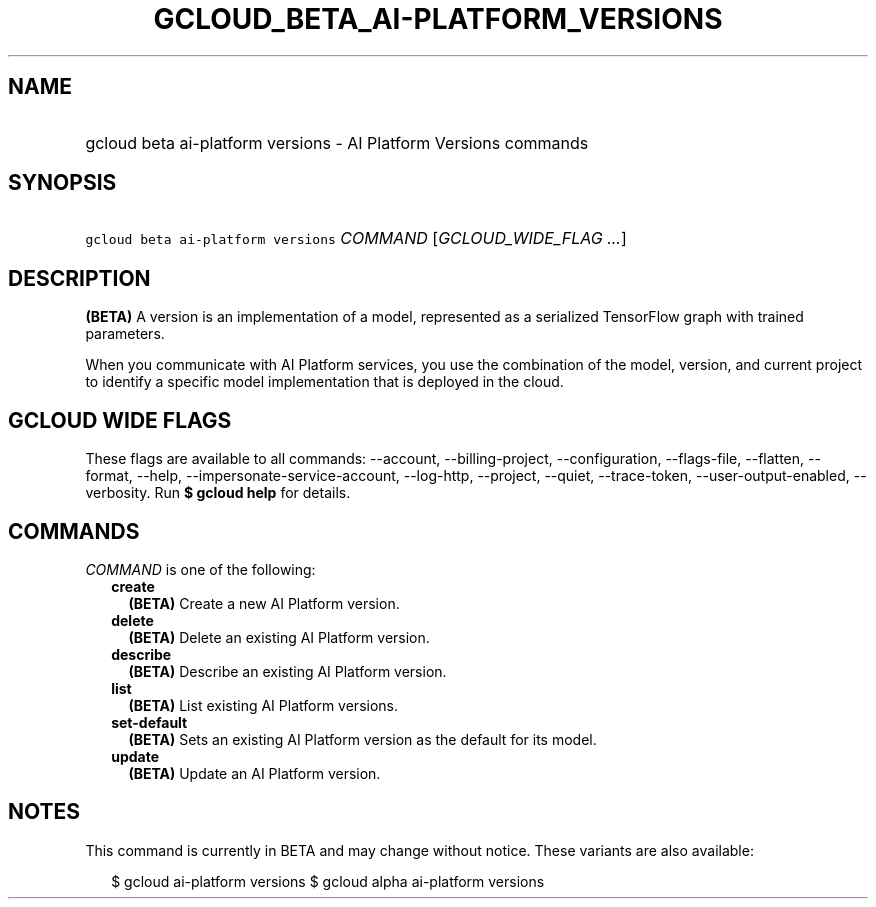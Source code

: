 
.TH "GCLOUD_BETA_AI\-PLATFORM_VERSIONS" 1



.SH "NAME"
.HP
gcloud beta ai\-platform versions \- AI Platform Versions commands



.SH "SYNOPSIS"
.HP
\f5gcloud beta ai\-platform versions\fR \fICOMMAND\fR [\fIGCLOUD_WIDE_FLAG\ ...\fR]



.SH "DESCRIPTION"

\fB(BETA)\fR A version is an implementation of a model, represented as a
serialized TensorFlow graph with trained parameters.

When you communicate with AI Platform services, you use the combination of the
model, version, and current project to identify a specific model implementation
that is deployed in the cloud.



.SH "GCLOUD WIDE FLAGS"

These flags are available to all commands: \-\-account, \-\-billing\-project,
\-\-configuration, \-\-flags\-file, \-\-flatten, \-\-format, \-\-help,
\-\-impersonate\-service\-account, \-\-log\-http, \-\-project, \-\-quiet,
\-\-trace\-token, \-\-user\-output\-enabled, \-\-verbosity. Run \fB$ gcloud
help\fR for details.



.SH "COMMANDS"

\f5\fICOMMAND\fR\fR is one of the following:

.RS 2m
.TP 2m
\fBcreate\fR
\fB(BETA)\fR Create a new AI Platform version.

.TP 2m
\fBdelete\fR
\fB(BETA)\fR Delete an existing AI Platform version.

.TP 2m
\fBdescribe\fR
\fB(BETA)\fR Describe an existing AI Platform version.

.TP 2m
\fBlist\fR
\fB(BETA)\fR List existing AI Platform versions.

.TP 2m
\fBset\-default\fR
\fB(BETA)\fR Sets an existing AI Platform version as the default for its model.

.TP 2m
\fBupdate\fR
\fB(BETA)\fR Update an AI Platform version.


.RE
.sp

.SH "NOTES"

This command is currently in BETA and may change without notice. These variants
are also available:

.RS 2m
$ gcloud ai\-platform versions
$ gcloud alpha ai\-platform versions
.RE

